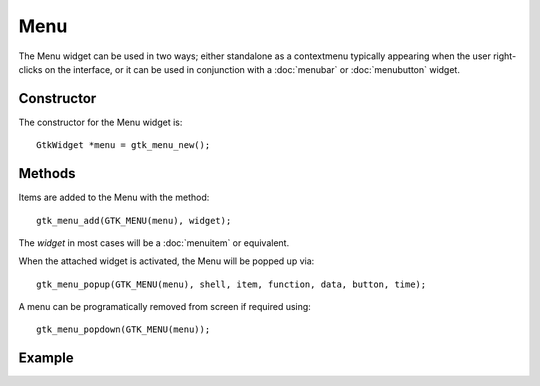 Menu
====
The Menu widget can be used in two ways; either standalone as a contextmenu typically appearing when the user right-clicks on the interface, or it can be used in conjunction with a :doc:`menubar` or :doc:`menubutton` widget.

===========
Constructor
===========
The constructor for the Menu widget is::

  GtkWidget *menu = gtk_menu_new();

=======
Methods
=======
Items are added to the Menu with the method::

  gtk_menu_add(GTK_MENU(menu), widget);

The *widget* in most cases will be a :doc:`menuitem` or equivalent.

When the attached widget is activated, the Menu will be popped up via::

  gtk_menu_popup(GTK_MENU(menu), shell, item, function, data, button, time);

A menu can be programatically removed from screen if required using::

  gtk_menu_popdown(GTK_MENU(menu));

=======
Example
=======
